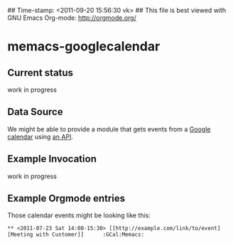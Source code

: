 ## Time-stamp: <2011-09-20 15:56:30 vk>
## This file is best viewed with GNU Emacs Org-mode: http://orgmode.org/

* memacs-googlecalendar

** Current status

work in progress

** Data Source

We might be able to provide a module that gets events from a [[http://www.google.com/calendar][Google
calendar]] using [[http://code.google.com/apis/calendar/data/2.0/developers_guide_python.html][an API]].

** Example Invocation

work in progress

** Example Orgmode entries

Those calendar events might be looking like this:

: ** <2011-07-23 Sat 14:00-15:30> [[http://example.com/link/to/event][Meeting with Customer]]      :GCal:Memacs:
